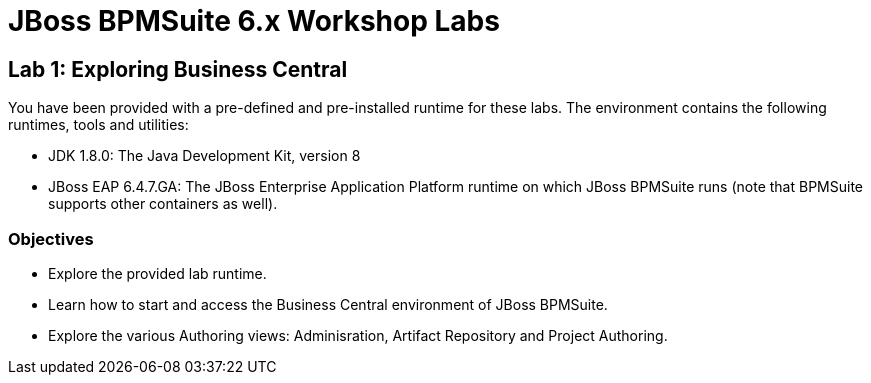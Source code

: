 = JBoss BPMSuite 6.x Workshop Labs

== Lab 1: Exploring Business Central

You have been provided with a pre-defined and pre-installed runtime for these labs. The environment contains the following runtimes, tools and utilities:

* JDK 1.8.0: The Java Development Kit, version 8
* JBoss EAP 6.4.7.GA: The JBoss Enterprise Application Platform runtime on which JBoss BPMSuite runs (note that BPMSuite supports other containers as well).


=== Objectives
 
* Explore the provided lab runtime.
* Learn how to start and access the Business Central environment of JBoss BPMSuite.
* Explore the various Authoring views: Adminisration, Artifact Repository and Project Authoring.






